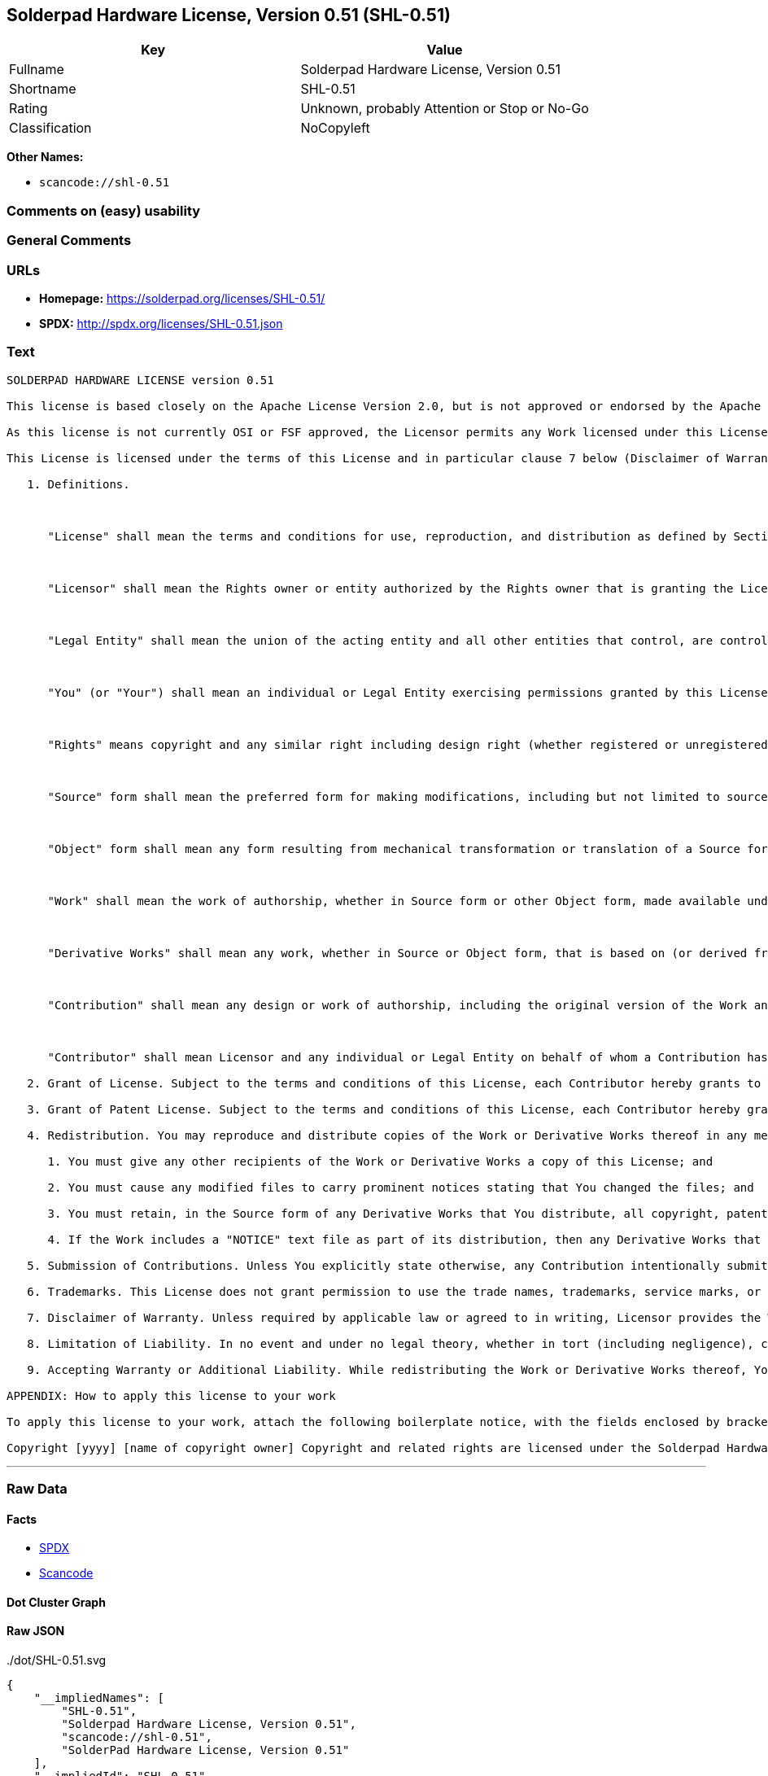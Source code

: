 == Solderpad Hardware License, Version 0.51 (SHL-0.51)

[cols=",",options="header",]
|===
|Key |Value
|Fullname |Solderpad Hardware License, Version 0.51
|Shortname |SHL-0.51
|Rating |Unknown, probably Attention or Stop or No-Go
|Classification |NoCopyleft
|===

*Other Names:*

* `+scancode://shl-0.51+`

=== Comments on (easy) usability

=== General Comments

=== URLs

* *Homepage:* https://solderpad.org/licenses/SHL-0.51/
* *SPDX:* http://spdx.org/licenses/SHL-0.51.json

=== Text

....
SOLDERPAD HARDWARE LICENSE version 0.51

This license is based closely on the Apache License Version 2.0, but is not approved or endorsed by the Apache Foundation. A copy of the non-modified Apache License 2.0 can be found at http://www.apache.org/licenses/LICENSE-2.0.

As this license is not currently OSI or FSF approved, the Licensor permits any Work licensed under this License, at the option of the Licensee, to be treated as licensed under the Apache License Version 2.0 (which is so approved).

This License is licensed under the terms of this License and in particular clause 7 below (Disclaimer of Warranties) applies in relation to its use. TERMS AND CONDITIONS FOR USE, REPRODUCTION, AND DISTRIBUTION

   1. Definitions.

      

      "License" shall mean the terms and conditions for use, reproduction, and distribution as defined by Sections 1 through 9 of this document.

      

      "Licensor" shall mean the Rights owner or entity authorized by the Rights owner that is granting the License.

      

      "Legal Entity" shall mean the union of the acting entity and all other entities that control, are controlled by, or are under common control with that entity. For the purposes of this definition, "control" means (i) the power, direct or indirect, to cause the direction or management of such entity, whether by contract or otherwise, or (ii) ownership of fifty percent (50%) or more of the outstanding shares, or (iii) beneficial ownership of such entity.

      

      "You" (or "Your") shall mean an individual or Legal Entity exercising permissions granted by this License.

      

      "Rights" means copyright and any similar right including design right (whether registered or unregistered), semiconductor topography (mask) rights and database rights (but excluding Patents and Trademarks).

      

      "Source" form shall mean the preferred form for making modifications, including but not limited to source code, net lists, board layouts, CAD files, documentation source, and configuration files.

      

      "Object" form shall mean any form resulting from mechanical transformation or translation of a Source form, including but not limited to compiled object code, generated documentation, the instantiation of a hardware design and conversions to other media types, including intermediate forms such as bytecodes, FPGA bitstreams, artwork and semiconductor topographies (mask works).

      

      "Work" shall mean the work of authorship, whether in Source form or other Object form, made available under the License, as indicated by a Rights notice that is included in or attached to the work (an example is provided in the Appendix below).

      

      "Derivative Works" shall mean any work, whether in Source or Object form, that is based on (or derived from) the Work and for which the editorial revisions, annotations, elaborations, or other modifications represent, as a whole, an original work of authorship. For the purposes of this License, Derivative Works shall not include works that remain separable from, or merely link (or bind by name) or physically connect to or interoperate with the interfaces of, the Work and Derivative Works thereof.

      

      "Contribution" shall mean any design or work of authorship, including the original version of the Work and any modifications or additions to that Work or Derivative Works thereof, that is intentionally submitted to Licensor for inclusion in the Work by the Rights owner or by an individual or Legal Entity authorized to submit on behalf of the Rights owner. For the purposes of this definition, "submitted" means any form of electronic, verbal, or written communication sent to the Licensor or its representatives, including but not limited to communication on electronic mailing lists, source code control systems, and issue tracking systems that are managed by, or on behalf of, the Licensor for the purpose of discussing and improving the Work, but excluding communication that is conspicuously marked or otherwise designated in writing by the Rights owner as "Not a Contribution."

      

      "Contributor" shall mean Licensor and any individual or Legal Entity on behalf of whom a Contribution has been received by Licensor and subsequently incorporated within the Work.

   2. Grant of License. Subject to the terms and conditions of this License, each Contributor hereby grants to You a perpetual, worldwide, non-exclusive, no-charge, royalty-free, irrevocable license under the Rights to reproduce, prepare Derivative Works of, publicly display, publicly perform, sublicense, and distribute the Work and such Derivative Works in Source or Object form and do anything in relation to the Work as if the Rights did not exist.

   3. Grant of Patent License. Subject to the terms and conditions of this License, each Contributor hereby grants to You a perpetual, worldwide, non-exclusive, no-charge, royalty-free, irrevocable (except as stated in this section) patent license to make, have made, use, offer to sell, sell, import, and otherwise transfer the Work, where such license applies only to those patent claims licensable by such Contributor that are necessarily infringed by their Contribution(s) alone or by combination of their Contribution(s) with the Work to which such Contribution(s) was submitted. If You institute patent litigation against any entity (including a cross-claim or counterclaim in a lawsuit) alleging that the Work or a Contribution incorporated within the Work constitutes direct or contributory patent infringement, then any patent licenses granted to You under this License for that Work shall terminate as of the date such litigation is filed.

   4. Redistribution. You may reproduce and distribute copies of the Work or Derivative Works thereof in any medium, with or without modifications, and in Source or Object form, provided that You meet the following conditions:

      1. You must give any other recipients of the Work or Derivative Works a copy of this License; and

      2. You must cause any modified files to carry prominent notices stating that You changed the files; and

      3. You must retain, in the Source form of any Derivative Works that You distribute, all copyright, patent, trademark, and attribution notices from the Source form of the Work, excluding those notices that do not pertain to any part of the Derivative Works; and

      4. If the Work includes a "NOTICE" text file as part of its distribution, then any Derivative Works that You distribute must include a readable copy of the attribution notices contained within such NOTICE file, excluding those notices that do not pertain to any part of the Derivative Works, in at least one of the following places: within a NOTICE text file distributed as part of the Derivative Works; within the Source form or documentation, if provided along with the Derivative Works; or, within a display generated by the Derivative Works, if and wherever such third-party notices normally appear. The contents of the NOTICE file are for informational purposes only and do not modify the License. You may add Your own attribution notices within Derivative Works that You distribute, alongside or as an addendum to the NOTICE text from the Work, provided that such additional attribution notices cannot be construed as modifying the License. You may add Your own copyright statement to Your modifications and may provide additional or different license terms and conditions for use, reproduction, or distribution of Your modifications, or for any such Derivative Works as a whole, provided Your use, reproduction, and distribution of the Work otherwise complies with the conditions stated in this License.

   5. Submission of Contributions. Unless You explicitly state otherwise, any Contribution intentionally submitted for inclusion in the Work by You to the Licensor shall be under the terms and conditions of this License, without any additional terms or conditions. Notwithstanding the above, nothing herein shall supersede or modify the terms of any separate license agreement you may have executed with Licensor regarding such Contributions.

   6. Trademarks. This License does not grant permission to use the trade names, trademarks, service marks, or product names of the Licensor, except as required for reasonable and customary use in describing the origin of the Work and reproducing the content of the NOTICE file.

   7. Disclaimer of Warranty. Unless required by applicable law or agreed to in writing, Licensor provides the Work (and each Contributor provides its Contributions) on an "AS IS" BASIS, WITHOUT WARRANTIES OR CONDITIONS OF ANY KIND, either express or implied, including, without limitation, any warranties or conditions of TITLE, NON-INFRINGEMENT, MERCHANTABILITY, or FITNESS FOR A PARTICULAR PURPOSE. You are solely responsible for determining the appropriateness of using or redistributing the Work and assume any risks associated with Your exercise of permissions under this License.

   8. Limitation of Liability. In no event and under no legal theory, whether in tort (including negligence), contract, or otherwise, unless required by applicable law (such as deliberate and grossly negligent acts) or agreed to in writing, shall any Contributor be liable to You for damages, including any direct, indirect, special, incidental, or consequential damages of any character arising as a result of this License or out of the use or inability to use the Work (including but not limited to damages for loss of goodwill, work stoppage, computer failure or malfunction, or any and all other commercial damages or losses), even if such Contributor has been advised of the possibility of such damages.

   9. Accepting Warranty or Additional Liability. While redistributing the Work or Derivative Works thereof, You may choose to offer, and charge a fee for, acceptance of support, warranty, indemnity, or other liability obligations and/or rights consistent with this License. However, in accepting such obligations, You may act only on Your own behalf and on Your sole responsibility, not on behalf of any other Contributor, and only if You agree to indemnify, defend, and hold each Contributor harmless for any liability incurred by, or claims asserted against, such Contributor by reason of your accepting any such warranty or additional liability. END OF TERMS AND CONDITIONS

APPENDIX: How to apply this license to your work

To apply this license to your work, attach the following boilerplate notice, with the fields enclosed by brackets "[]" replaced with your own identifying information. (Don't include the brackets!) The text should be enclosed in the appropriate comment syntax for the file format. We also recommend that a file or class name and description of purpose be included on the same "printed page" as the copyright notice for easier identification within third-party archives.

Copyright [yyyy] [name of copyright owner] Copyright and related rights are licensed under the Solderpad Hardware License, Version 0.51 (the "License"); you may not use this file except in compliance with the License. You may obtain a copy of the License at http://solderpad.org/licenses/SHL-0.51. Unless required by applicable law or agreed to in writing, software, hardware and materials distributed under this License is distributed on an "AS IS" BASIS, WITHOUT WARRANTIES OR CONDITIONS OF ANY KIND, either express or implied. See the License for the specific language governing permissions and limitations under the License.
....

'''''

=== Raw Data

==== Facts

* https://spdx.org/licenses/SHL-0.51.html[SPDX]
* https://github.com/nexB/scancode-toolkit/blob/develop/src/licensedcode/data/licenses/shl-0.51.yml[Scancode]

==== Dot Cluster Graph

../dot/SHL-0.51.svg

==== Raw JSON

....
{
    "__impliedNames": [
        "SHL-0.51",
        "Solderpad Hardware License, Version 0.51",
        "scancode://shl-0.51",
        "SolderPad Hardware License, Version 0.51"
    ],
    "__impliedId": "SHL-0.51",
    "facts": {
        "SPDX": {
            "isSPDXLicenseDeprecated": false,
            "spdxFullName": "Solderpad Hardware License, Version 0.51",
            "spdxDetailsURL": "http://spdx.org/licenses/SHL-0.51.json",
            "_sourceURL": "https://spdx.org/licenses/SHL-0.51.html",
            "spdxLicIsOSIApproved": false,
            "spdxSeeAlso": [
                "https://solderpad.org/licenses/SHL-0.51/"
            ],
            "_implications": {
                "__impliedNames": [
                    "SHL-0.51",
                    "Solderpad Hardware License, Version 0.51"
                ],
                "__impliedId": "SHL-0.51",
                "__isOsiApproved": false,
                "__impliedURLs": [
                    [
                        "SPDX",
                        "http://spdx.org/licenses/SHL-0.51.json"
                    ],
                    [
                        null,
                        "https://solderpad.org/licenses/SHL-0.51/"
                    ]
                ]
            },
            "spdxLicenseId": "SHL-0.51"
        },
        "Scancode": {
            "otherUrls": [
                "https://solderpad.org/licenses/SHL-0.51/"
            ],
            "homepageUrl": "https://solderpad.org/licenses/SHL-0.51/",
            "shortName": "SolderPad Hardware License, Version 0.51",
            "textUrls": null,
            "text": "SOLDERPAD HARDWARE LICENSE version 0.51\n\nThis license is based closely on the Apache License Version 2.0, but is not approved or endorsed by the Apache Foundation. A copy of the non-modified Apache License 2.0 can be found at http://www.apache.org/licenses/LICENSE-2.0.\n\nAs this license is not currently OSI or FSF approved, the Licensor permits any Work licensed under this License, at the option of the Licensee, to be treated as licensed under the Apache License Version 2.0 (which is so approved).\n\nThis License is licensed under the terms of this License and in particular clause 7 below (Disclaimer of Warranties) applies in relation to its use. TERMS AND CONDITIONS FOR USE, REPRODUCTION, AND DISTRIBUTION\n\n   1. Definitions.\n\n      \n\n      \"License\" shall mean the terms and conditions for use, reproduction, and distribution as defined by Sections 1 through 9 of this document.\n\n      \n\n      \"Licensor\" shall mean the Rights owner or entity authorized by the Rights owner that is granting the License.\n\n      \n\n      \"Legal Entity\" shall mean the union of the acting entity and all other entities that control, are controlled by, or are under common control with that entity. For the purposes of this definition, \"control\" means (i) the power, direct or indirect, to cause the direction or management of such entity, whether by contract or otherwise, or (ii) ownership of fifty percent (50%) or more of the outstanding shares, or (iii) beneficial ownership of such entity.\n\n      \n\n      \"You\" (or \"Your\") shall mean an individual or Legal Entity exercising permissions granted by this License.\n\n      \n\n      \"Rights\" means copyright and any similar right including design right (whether registered or unregistered), semiconductor topography (mask) rights and database rights (but excluding Patents and Trademarks).\n\n      \n\n      \"Source\" form shall mean the preferred form for making modifications, including but not limited to source code, net lists, board layouts, CAD files, documentation source, and configuration files.\n\n      \n\n      \"Object\" form shall mean any form resulting from mechanical transformation or translation of a Source form, including but not limited to compiled object code, generated documentation, the instantiation of a hardware design and conversions to other media types, including intermediate forms such as bytecodes, FPGA bitstreams, artwork and semiconductor topographies (mask works).\n\n      \n\n      \"Work\" shall mean the work of authorship, whether in Source form or other Object form, made available under the License, as indicated by a Rights notice that is included in or attached to the work (an example is provided in the Appendix below).\n\n      \n\n      \"Derivative Works\" shall mean any work, whether in Source or Object form, that is based on (or derived from) the Work and for which the editorial revisions, annotations, elaborations, or other modifications represent, as a whole, an original work of authorship. For the purposes of this License, Derivative Works shall not include works that remain separable from, or merely link (or bind by name) or physically connect to or interoperate with the interfaces of, the Work and Derivative Works thereof.\n\n      \n\n      \"Contribution\" shall mean any design or work of authorship, including the original version of the Work and any modifications or additions to that Work or Derivative Works thereof, that is intentionally submitted to Licensor for inclusion in the Work by the Rights owner or by an individual or Legal Entity authorized to submit on behalf of the Rights owner. For the purposes of this definition, \"submitted\" means any form of electronic, verbal, or written communication sent to the Licensor or its representatives, including but not limited to communication on electronic mailing lists, source code control systems, and issue tracking systems that are managed by, or on behalf of, the Licensor for the purpose of discussing and improving the Work, but excluding communication that is conspicuously marked or otherwise designated in writing by the Rights owner as \"Not a Contribution.\"\n\n      \n\n      \"Contributor\" shall mean Licensor and any individual or Legal Entity on behalf of whom a Contribution has been received by Licensor and subsequently incorporated within the Work.\n\n   2. Grant of License. Subject to the terms and conditions of this License, each Contributor hereby grants to You a perpetual, worldwide, non-exclusive, no-charge, royalty-free, irrevocable license under the Rights to reproduce, prepare Derivative Works of, publicly display, publicly perform, sublicense, and distribute the Work and such Derivative Works in Source or Object form and do anything in relation to the Work as if the Rights did not exist.\n\n   3. Grant of Patent License. Subject to the terms and conditions of this License, each Contributor hereby grants to You a perpetual, worldwide, non-exclusive, no-charge, royalty-free, irrevocable (except as stated in this section) patent license to make, have made, use, offer to sell, sell, import, and otherwise transfer the Work, where such license applies only to those patent claims licensable by such Contributor that are necessarily infringed by their Contribution(s) alone or by combination of their Contribution(s) with the Work to which such Contribution(s) was submitted. If You institute patent litigation against any entity (including a cross-claim or counterclaim in a lawsuit) alleging that the Work or a Contribution incorporated within the Work constitutes direct or contributory patent infringement, then any patent licenses granted to You under this License for that Work shall terminate as of the date such litigation is filed.\n\n   4. Redistribution. You may reproduce and distribute copies of the Work or Derivative Works thereof in any medium, with or without modifications, and in Source or Object form, provided that You meet the following conditions:\n\n      1. You must give any other recipients of the Work or Derivative Works a copy of this License; and\n\n      2. You must cause any modified files to carry prominent notices stating that You changed the files; and\n\n      3. You must retain, in the Source form of any Derivative Works that You distribute, all copyright, patent, trademark, and attribution notices from the Source form of the Work, excluding those notices that do not pertain to any part of the Derivative Works; and\n\n      4. If the Work includes a \"NOTICE\" text file as part of its distribution, then any Derivative Works that You distribute must include a readable copy of the attribution notices contained within such NOTICE file, excluding those notices that do not pertain to any part of the Derivative Works, in at least one of the following places: within a NOTICE text file distributed as part of the Derivative Works; within the Source form or documentation, if provided along with the Derivative Works; or, within a display generated by the Derivative Works, if and wherever such third-party notices normally appear. The contents of the NOTICE file are for informational purposes only and do not modify the License. You may add Your own attribution notices within Derivative Works that You distribute, alongside or as an addendum to the NOTICE text from the Work, provided that such additional attribution notices cannot be construed as modifying the License. You may add Your own copyright statement to Your modifications and may provide additional or different license terms and conditions for use, reproduction, or distribution of Your modifications, or for any such Derivative Works as a whole, provided Your use, reproduction, and distribution of the Work otherwise complies with the conditions stated in this License.\n\n   5. Submission of Contributions. Unless You explicitly state otherwise, any Contribution intentionally submitted for inclusion in the Work by You to the Licensor shall be under the terms and conditions of this License, without any additional terms or conditions. Notwithstanding the above, nothing herein shall supersede or modify the terms of any separate license agreement you may have executed with Licensor regarding such Contributions.\n\n   6. Trademarks. This License does not grant permission to use the trade names, trademarks, service marks, or product names of the Licensor, except as required for reasonable and customary use in describing the origin of the Work and reproducing the content of the NOTICE file.\n\n   7. Disclaimer of Warranty. Unless required by applicable law or agreed to in writing, Licensor provides the Work (and each Contributor provides its Contributions) on an \"AS IS\" BASIS, WITHOUT WARRANTIES OR CONDITIONS OF ANY KIND, either express or implied, including, without limitation, any warranties or conditions of TITLE, NON-INFRINGEMENT, MERCHANTABILITY, or FITNESS FOR A PARTICULAR PURPOSE. You are solely responsible for determining the appropriateness of using or redistributing the Work and assume any risks associated with Your exercise of permissions under this License.\n\n   8. Limitation of Liability. In no event and under no legal theory, whether in tort (including negligence), contract, or otherwise, unless required by applicable law (such as deliberate and grossly negligent acts) or agreed to in writing, shall any Contributor be liable to You for damages, including any direct, indirect, special, incidental, or consequential damages of any character arising as a result of this License or out of the use or inability to use the Work (including but not limited to damages for loss of goodwill, work stoppage, computer failure or malfunction, or any and all other commercial damages or losses), even if such Contributor has been advised of the possibility of such damages.\n\n   9. Accepting Warranty or Additional Liability. While redistributing the Work or Derivative Works thereof, You may choose to offer, and charge a fee for, acceptance of support, warranty, indemnity, or other liability obligations and/or rights consistent with this License. However, in accepting such obligations, You may act only on Your own behalf and on Your sole responsibility, not on behalf of any other Contributor, and only if You agree to indemnify, defend, and hold each Contributor harmless for any liability incurred by, or claims asserted against, such Contributor by reason of your accepting any such warranty or additional liability. END OF TERMS AND CONDITIONS\n\nAPPENDIX: How to apply this license to your work\n\nTo apply this license to your work, attach the following boilerplate notice, with the fields enclosed by brackets \"[]\" replaced with your own identifying information. (Don't include the brackets!) The text should be enclosed in the appropriate comment syntax for the file format. We also recommend that a file or class name and description of purpose be included on the same \"printed page\" as the copyright notice for easier identification within third-party archives.\n\nCopyright [yyyy] [name of copyright owner] Copyright and related rights are licensed under the Solderpad Hardware License, Version 0.51 (the \"License\"); you may not use this file except in compliance with the License. You may obtain a copy of the License at http://solderpad.org/licenses/SHL-0.51. Unless required by applicable law or agreed to in writing, software, hardware and materials distributed under this License is distributed on an \"AS IS\" BASIS, WITHOUT WARRANTIES OR CONDITIONS OF ANY KIND, either express or implied. See the License for the specific language governing permissions and limitations under the License.",
            "category": "Permissive",
            "osiUrl": null,
            "owner": "SolderPad",
            "_sourceURL": "https://github.com/nexB/scancode-toolkit/blob/develop/src/licensedcode/data/licenses/shl-0.51.yml",
            "key": "shl-0.51",
            "name": "SolderPad Hardware License, Version 0.51",
            "spdxId": "SHL-0.51",
            "notes": null,
            "_implications": {
                "__impliedNames": [
                    "scancode://shl-0.51",
                    "SolderPad Hardware License, Version 0.51",
                    "SHL-0.51"
                ],
                "__impliedId": "SHL-0.51",
                "__impliedCopyleft": [
                    [
                        "Scancode",
                        "NoCopyleft"
                    ]
                ],
                "__calculatedCopyleft": "NoCopyleft",
                "__impliedText": "SOLDERPAD HARDWARE LICENSE version 0.51\n\nThis license is based closely on the Apache License Version 2.0, but is not approved or endorsed by the Apache Foundation. A copy of the non-modified Apache License 2.0 can be found at http://www.apache.org/licenses/LICENSE-2.0.\n\nAs this license is not currently OSI or FSF approved, the Licensor permits any Work licensed under this License, at the option of the Licensee, to be treated as licensed under the Apache License Version 2.0 (which is so approved).\n\nThis License is licensed under the terms of this License and in particular clause 7 below (Disclaimer of Warranties) applies in relation to its use. TERMS AND CONDITIONS FOR USE, REPRODUCTION, AND DISTRIBUTION\n\n   1. Definitions.\n\n      \n\n      \"License\" shall mean the terms and conditions for use, reproduction, and distribution as defined by Sections 1 through 9 of this document.\n\n      \n\n      \"Licensor\" shall mean the Rights owner or entity authorized by the Rights owner that is granting the License.\n\n      \n\n      \"Legal Entity\" shall mean the union of the acting entity and all other entities that control, are controlled by, or are under common control with that entity. For the purposes of this definition, \"control\" means (i) the power, direct or indirect, to cause the direction or management of such entity, whether by contract or otherwise, or (ii) ownership of fifty percent (50%) or more of the outstanding shares, or (iii) beneficial ownership of such entity.\n\n      \n\n      \"You\" (or \"Your\") shall mean an individual or Legal Entity exercising permissions granted by this License.\n\n      \n\n      \"Rights\" means copyright and any similar right including design right (whether registered or unregistered), semiconductor topography (mask) rights and database rights (but excluding Patents and Trademarks).\n\n      \n\n      \"Source\" form shall mean the preferred form for making modifications, including but not limited to source code, net lists, board layouts, CAD files, documentation source, and configuration files.\n\n      \n\n      \"Object\" form shall mean any form resulting from mechanical transformation or translation of a Source form, including but not limited to compiled object code, generated documentation, the instantiation of a hardware design and conversions to other media types, including intermediate forms such as bytecodes, FPGA bitstreams, artwork and semiconductor topographies (mask works).\n\n      \n\n      \"Work\" shall mean the work of authorship, whether in Source form or other Object form, made available under the License, as indicated by a Rights notice that is included in or attached to the work (an example is provided in the Appendix below).\n\n      \n\n      \"Derivative Works\" shall mean any work, whether in Source or Object form, that is based on (or derived from) the Work and for which the editorial revisions, annotations, elaborations, or other modifications represent, as a whole, an original work of authorship. For the purposes of this License, Derivative Works shall not include works that remain separable from, or merely link (or bind by name) or physically connect to or interoperate with the interfaces of, the Work and Derivative Works thereof.\n\n      \n\n      \"Contribution\" shall mean any design or work of authorship, including the original version of the Work and any modifications or additions to that Work or Derivative Works thereof, that is intentionally submitted to Licensor for inclusion in the Work by the Rights owner or by an individual or Legal Entity authorized to submit on behalf of the Rights owner. For the purposes of this definition, \"submitted\" means any form of electronic, verbal, or written communication sent to the Licensor or its representatives, including but not limited to communication on electronic mailing lists, source code control systems, and issue tracking systems that are managed by, or on behalf of, the Licensor for the purpose of discussing and improving the Work, but excluding communication that is conspicuously marked or otherwise designated in writing by the Rights owner as \"Not a Contribution.\"\n\n      \n\n      \"Contributor\" shall mean Licensor and any individual or Legal Entity on behalf of whom a Contribution has been received by Licensor and subsequently incorporated within the Work.\n\n   2. Grant of License. Subject to the terms and conditions of this License, each Contributor hereby grants to You a perpetual, worldwide, non-exclusive, no-charge, royalty-free, irrevocable license under the Rights to reproduce, prepare Derivative Works of, publicly display, publicly perform, sublicense, and distribute the Work and such Derivative Works in Source or Object form and do anything in relation to the Work as if the Rights did not exist.\n\n   3. Grant of Patent License. Subject to the terms and conditions of this License, each Contributor hereby grants to You a perpetual, worldwide, non-exclusive, no-charge, royalty-free, irrevocable (except as stated in this section) patent license to make, have made, use, offer to sell, sell, import, and otherwise transfer the Work, where such license applies only to those patent claims licensable by such Contributor that are necessarily infringed by their Contribution(s) alone or by combination of their Contribution(s) with the Work to which such Contribution(s) was submitted. If You institute patent litigation against any entity (including a cross-claim or counterclaim in a lawsuit) alleging that the Work or a Contribution incorporated within the Work constitutes direct or contributory patent infringement, then any patent licenses granted to You under this License for that Work shall terminate as of the date such litigation is filed.\n\n   4. Redistribution. You may reproduce and distribute copies of the Work or Derivative Works thereof in any medium, with or without modifications, and in Source or Object form, provided that You meet the following conditions:\n\n      1. You must give any other recipients of the Work or Derivative Works a copy of this License; and\n\n      2. You must cause any modified files to carry prominent notices stating that You changed the files; and\n\n      3. You must retain, in the Source form of any Derivative Works that You distribute, all copyright, patent, trademark, and attribution notices from the Source form of the Work, excluding those notices that do not pertain to any part of the Derivative Works; and\n\n      4. If the Work includes a \"NOTICE\" text file as part of its distribution, then any Derivative Works that You distribute must include a readable copy of the attribution notices contained within such NOTICE file, excluding those notices that do not pertain to any part of the Derivative Works, in at least one of the following places: within a NOTICE text file distributed as part of the Derivative Works; within the Source form or documentation, if provided along with the Derivative Works; or, within a display generated by the Derivative Works, if and wherever such third-party notices normally appear. The contents of the NOTICE file are for informational purposes only and do not modify the License. You may add Your own attribution notices within Derivative Works that You distribute, alongside or as an addendum to the NOTICE text from the Work, provided that such additional attribution notices cannot be construed as modifying the License. You may add Your own copyright statement to Your modifications and may provide additional or different license terms and conditions for use, reproduction, or distribution of Your modifications, or for any such Derivative Works as a whole, provided Your use, reproduction, and distribution of the Work otherwise complies with the conditions stated in this License.\n\n   5. Submission of Contributions. Unless You explicitly state otherwise, any Contribution intentionally submitted for inclusion in the Work by You to the Licensor shall be under the terms and conditions of this License, without any additional terms or conditions. Notwithstanding the above, nothing herein shall supersede or modify the terms of any separate license agreement you may have executed with Licensor regarding such Contributions.\n\n   6. Trademarks. This License does not grant permission to use the trade names, trademarks, service marks, or product names of the Licensor, except as required for reasonable and customary use in describing the origin of the Work and reproducing the content of the NOTICE file.\n\n   7. Disclaimer of Warranty. Unless required by applicable law or agreed to in writing, Licensor provides the Work (and each Contributor provides its Contributions) on an \"AS IS\" BASIS, WITHOUT WARRANTIES OR CONDITIONS OF ANY KIND, either express or implied, including, without limitation, any warranties or conditions of TITLE, NON-INFRINGEMENT, MERCHANTABILITY, or FITNESS FOR A PARTICULAR PURPOSE. You are solely responsible for determining the appropriateness of using or redistributing the Work and assume any risks associated with Your exercise of permissions under this License.\n\n   8. Limitation of Liability. In no event and under no legal theory, whether in tort (including negligence), contract, or otherwise, unless required by applicable law (such as deliberate and grossly negligent acts) or agreed to in writing, shall any Contributor be liable to You for damages, including any direct, indirect, special, incidental, or consequential damages of any character arising as a result of this License or out of the use or inability to use the Work (including but not limited to damages for loss of goodwill, work stoppage, computer failure or malfunction, or any and all other commercial damages or losses), even if such Contributor has been advised of the possibility of such damages.\n\n   9. Accepting Warranty or Additional Liability. While redistributing the Work or Derivative Works thereof, You may choose to offer, and charge a fee for, acceptance of support, warranty, indemnity, or other liability obligations and/or rights consistent with this License. However, in accepting such obligations, You may act only on Your own behalf and on Your sole responsibility, not on behalf of any other Contributor, and only if You agree to indemnify, defend, and hold each Contributor harmless for any liability incurred by, or claims asserted against, such Contributor by reason of your accepting any such warranty or additional liability. END OF TERMS AND CONDITIONS\n\nAPPENDIX: How to apply this license to your work\n\nTo apply this license to your work, attach the following boilerplate notice, with the fields enclosed by brackets \"[]\" replaced with your own identifying information. (Don't include the brackets!) The text should be enclosed in the appropriate comment syntax for the file format. We also recommend that a file or class name and description of purpose be included on the same \"printed page\" as the copyright notice for easier identification within third-party archives.\n\nCopyright [yyyy] [name of copyright owner] Copyright and related rights are licensed under the Solderpad Hardware License, Version 0.51 (the \"License\"); you may not use this file except in compliance with the License. You may obtain a copy of the License at http://solderpad.org/licenses/SHL-0.51. Unless required by applicable law or agreed to in writing, software, hardware and materials distributed under this License is distributed on an \"AS IS\" BASIS, WITHOUT WARRANTIES OR CONDITIONS OF ANY KIND, either express or implied. See the License for the specific language governing permissions and limitations under the License.",
                "__impliedURLs": [
                    [
                        "Homepage",
                        "https://solderpad.org/licenses/SHL-0.51/"
                    ],
                    [
                        null,
                        "https://solderpad.org/licenses/SHL-0.51/"
                    ]
                ]
            }
        }
    },
    "__impliedCopyleft": [
        [
            "Scancode",
            "NoCopyleft"
        ]
    ],
    "__calculatedCopyleft": "NoCopyleft",
    "__isOsiApproved": false,
    "__impliedText": "SOLDERPAD HARDWARE LICENSE version 0.51\n\nThis license is based closely on the Apache License Version 2.0, but is not approved or endorsed by the Apache Foundation. A copy of the non-modified Apache License 2.0 can be found at http://www.apache.org/licenses/LICENSE-2.0.\n\nAs this license is not currently OSI or FSF approved, the Licensor permits any Work licensed under this License, at the option of the Licensee, to be treated as licensed under the Apache License Version 2.0 (which is so approved).\n\nThis License is licensed under the terms of this License and in particular clause 7 below (Disclaimer of Warranties) applies in relation to its use. TERMS AND CONDITIONS FOR USE, REPRODUCTION, AND DISTRIBUTION\n\n   1. Definitions.\n\n      \n\n      \"License\" shall mean the terms and conditions for use, reproduction, and distribution as defined by Sections 1 through 9 of this document.\n\n      \n\n      \"Licensor\" shall mean the Rights owner or entity authorized by the Rights owner that is granting the License.\n\n      \n\n      \"Legal Entity\" shall mean the union of the acting entity and all other entities that control, are controlled by, or are under common control with that entity. For the purposes of this definition, \"control\" means (i) the power, direct or indirect, to cause the direction or management of such entity, whether by contract or otherwise, or (ii) ownership of fifty percent (50%) or more of the outstanding shares, or (iii) beneficial ownership of such entity.\n\n      \n\n      \"You\" (or \"Your\") shall mean an individual or Legal Entity exercising permissions granted by this License.\n\n      \n\n      \"Rights\" means copyright and any similar right including design right (whether registered or unregistered), semiconductor topography (mask) rights and database rights (but excluding Patents and Trademarks).\n\n      \n\n      \"Source\" form shall mean the preferred form for making modifications, including but not limited to source code, net lists, board layouts, CAD files, documentation source, and configuration files.\n\n      \n\n      \"Object\" form shall mean any form resulting from mechanical transformation or translation of a Source form, including but not limited to compiled object code, generated documentation, the instantiation of a hardware design and conversions to other media types, including intermediate forms such as bytecodes, FPGA bitstreams, artwork and semiconductor topographies (mask works).\n\n      \n\n      \"Work\" shall mean the work of authorship, whether in Source form or other Object form, made available under the License, as indicated by a Rights notice that is included in or attached to the work (an example is provided in the Appendix below).\n\n      \n\n      \"Derivative Works\" shall mean any work, whether in Source or Object form, that is based on (or derived from) the Work and for which the editorial revisions, annotations, elaborations, or other modifications represent, as a whole, an original work of authorship. For the purposes of this License, Derivative Works shall not include works that remain separable from, or merely link (or bind by name) or physically connect to or interoperate with the interfaces of, the Work and Derivative Works thereof.\n\n      \n\n      \"Contribution\" shall mean any design or work of authorship, including the original version of the Work and any modifications or additions to that Work or Derivative Works thereof, that is intentionally submitted to Licensor for inclusion in the Work by the Rights owner or by an individual or Legal Entity authorized to submit on behalf of the Rights owner. For the purposes of this definition, \"submitted\" means any form of electronic, verbal, or written communication sent to the Licensor or its representatives, including but not limited to communication on electronic mailing lists, source code control systems, and issue tracking systems that are managed by, or on behalf of, the Licensor for the purpose of discussing and improving the Work, but excluding communication that is conspicuously marked or otherwise designated in writing by the Rights owner as \"Not a Contribution.\"\n\n      \n\n      \"Contributor\" shall mean Licensor and any individual or Legal Entity on behalf of whom a Contribution has been received by Licensor and subsequently incorporated within the Work.\n\n   2. Grant of License. Subject to the terms and conditions of this License, each Contributor hereby grants to You a perpetual, worldwide, non-exclusive, no-charge, royalty-free, irrevocable license under the Rights to reproduce, prepare Derivative Works of, publicly display, publicly perform, sublicense, and distribute the Work and such Derivative Works in Source or Object form and do anything in relation to the Work as if the Rights did not exist.\n\n   3. Grant of Patent License. Subject to the terms and conditions of this License, each Contributor hereby grants to You a perpetual, worldwide, non-exclusive, no-charge, royalty-free, irrevocable (except as stated in this section) patent license to make, have made, use, offer to sell, sell, import, and otherwise transfer the Work, where such license applies only to those patent claims licensable by such Contributor that are necessarily infringed by their Contribution(s) alone or by combination of their Contribution(s) with the Work to which such Contribution(s) was submitted. If You institute patent litigation against any entity (including a cross-claim or counterclaim in a lawsuit) alleging that the Work or a Contribution incorporated within the Work constitutes direct or contributory patent infringement, then any patent licenses granted to You under this License for that Work shall terminate as of the date such litigation is filed.\n\n   4. Redistribution. You may reproduce and distribute copies of the Work or Derivative Works thereof in any medium, with or without modifications, and in Source or Object form, provided that You meet the following conditions:\n\n      1. You must give any other recipients of the Work or Derivative Works a copy of this License; and\n\n      2. You must cause any modified files to carry prominent notices stating that You changed the files; and\n\n      3. You must retain, in the Source form of any Derivative Works that You distribute, all copyright, patent, trademark, and attribution notices from the Source form of the Work, excluding those notices that do not pertain to any part of the Derivative Works; and\n\n      4. If the Work includes a \"NOTICE\" text file as part of its distribution, then any Derivative Works that You distribute must include a readable copy of the attribution notices contained within such NOTICE file, excluding those notices that do not pertain to any part of the Derivative Works, in at least one of the following places: within a NOTICE text file distributed as part of the Derivative Works; within the Source form or documentation, if provided along with the Derivative Works; or, within a display generated by the Derivative Works, if and wherever such third-party notices normally appear. The contents of the NOTICE file are for informational purposes only and do not modify the License. You may add Your own attribution notices within Derivative Works that You distribute, alongside or as an addendum to the NOTICE text from the Work, provided that such additional attribution notices cannot be construed as modifying the License. You may add Your own copyright statement to Your modifications and may provide additional or different license terms and conditions for use, reproduction, or distribution of Your modifications, or for any such Derivative Works as a whole, provided Your use, reproduction, and distribution of the Work otherwise complies with the conditions stated in this License.\n\n   5. Submission of Contributions. Unless You explicitly state otherwise, any Contribution intentionally submitted for inclusion in the Work by You to the Licensor shall be under the terms and conditions of this License, without any additional terms or conditions. Notwithstanding the above, nothing herein shall supersede or modify the terms of any separate license agreement you may have executed with Licensor regarding such Contributions.\n\n   6. Trademarks. This License does not grant permission to use the trade names, trademarks, service marks, or product names of the Licensor, except as required for reasonable and customary use in describing the origin of the Work and reproducing the content of the NOTICE file.\n\n   7. Disclaimer of Warranty. Unless required by applicable law or agreed to in writing, Licensor provides the Work (and each Contributor provides its Contributions) on an \"AS IS\" BASIS, WITHOUT WARRANTIES OR CONDITIONS OF ANY KIND, either express or implied, including, without limitation, any warranties or conditions of TITLE, NON-INFRINGEMENT, MERCHANTABILITY, or FITNESS FOR A PARTICULAR PURPOSE. You are solely responsible for determining the appropriateness of using or redistributing the Work and assume any risks associated with Your exercise of permissions under this License.\n\n   8. Limitation of Liability. In no event and under no legal theory, whether in tort (including negligence), contract, or otherwise, unless required by applicable law (such as deliberate and grossly negligent acts) or agreed to in writing, shall any Contributor be liable to You for damages, including any direct, indirect, special, incidental, or consequential damages of any character arising as a result of this License or out of the use or inability to use the Work (including but not limited to damages for loss of goodwill, work stoppage, computer failure or malfunction, or any and all other commercial damages or losses), even if such Contributor has been advised of the possibility of such damages.\n\n   9. Accepting Warranty or Additional Liability. While redistributing the Work or Derivative Works thereof, You may choose to offer, and charge a fee for, acceptance of support, warranty, indemnity, or other liability obligations and/or rights consistent with this License. However, in accepting such obligations, You may act only on Your own behalf and on Your sole responsibility, not on behalf of any other Contributor, and only if You agree to indemnify, defend, and hold each Contributor harmless for any liability incurred by, or claims asserted against, such Contributor by reason of your accepting any such warranty or additional liability. END OF TERMS AND CONDITIONS\n\nAPPENDIX: How to apply this license to your work\n\nTo apply this license to your work, attach the following boilerplate notice, with the fields enclosed by brackets \"[]\" replaced with your own identifying information. (Don't include the brackets!) The text should be enclosed in the appropriate comment syntax for the file format. We also recommend that a file or class name and description of purpose be included on the same \"printed page\" as the copyright notice for easier identification within third-party archives.\n\nCopyright [yyyy] [name of copyright owner] Copyright and related rights are licensed under the Solderpad Hardware License, Version 0.51 (the \"License\"); you may not use this file except in compliance with the License. You may obtain a copy of the License at http://solderpad.org/licenses/SHL-0.51. Unless required by applicable law or agreed to in writing, software, hardware and materials distributed under this License is distributed on an \"AS IS\" BASIS, WITHOUT WARRANTIES OR CONDITIONS OF ANY KIND, either express or implied. See the License for the specific language governing permissions and limitations under the License.",
    "__impliedURLs": [
        [
            "SPDX",
            "http://spdx.org/licenses/SHL-0.51.json"
        ],
        [
            null,
            "https://solderpad.org/licenses/SHL-0.51/"
        ],
        [
            "Homepage",
            "https://solderpad.org/licenses/SHL-0.51/"
        ]
    ]
}
....